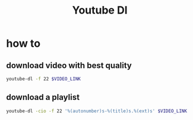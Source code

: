 #+TITLE: Youtube Dl

* how to
** download video with best quality
#+begin_src sh
youtube-dl -f 22 $VIDEO_LINK
#+end_src
** download a playlist
#+begin_src sh
youtube-dl -cio -f 22 '%(autonumber)s-%(title)s.%(ext)s' $VIDEO_LINK
#+end_src
